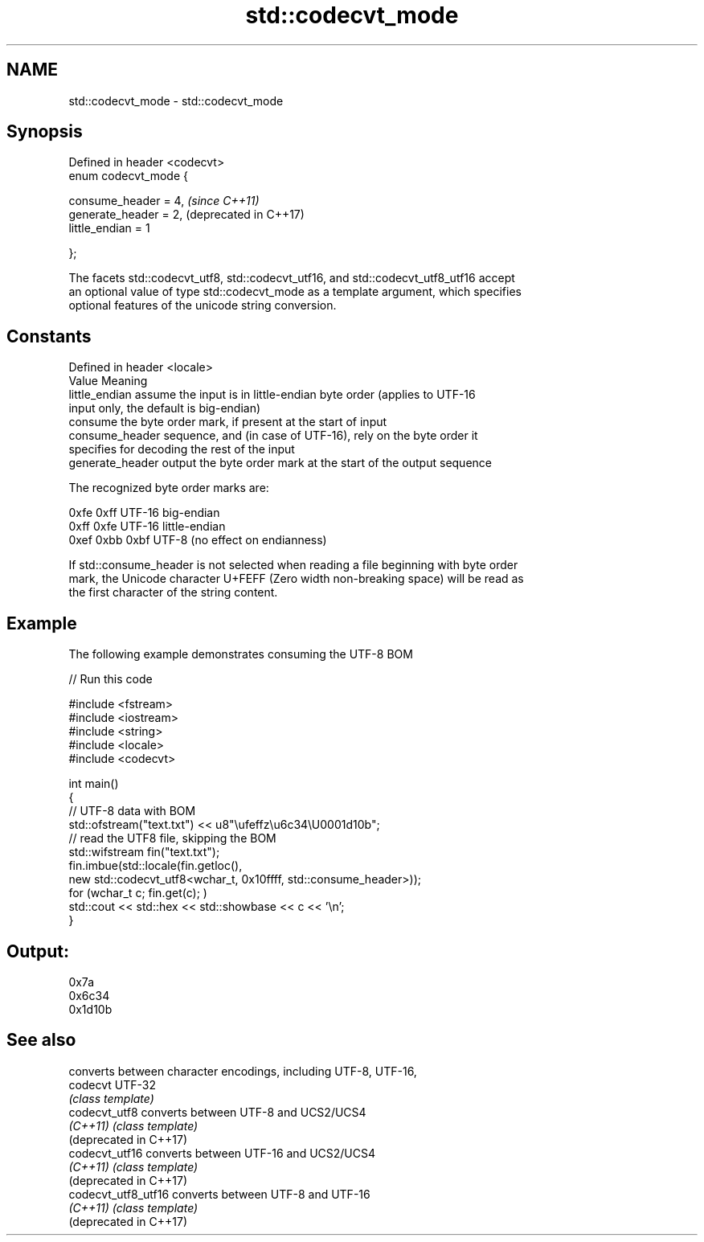 .TH std::codecvt_mode 3 "2020.11.17" "http://cppreference.com" "C++ Standard Libary"
.SH NAME
std::codecvt_mode \- std::codecvt_mode

.SH Synopsis
   Defined in header <codecvt>
   enum codecvt_mode {

       consume_header = 4,      \fI(since C++11)\fP
       generate_header = 2,     (deprecated in C++17)
       little_endian = 1

   };

   The facets std::codecvt_utf8, std::codecvt_utf16, and std::codecvt_utf8_utf16 accept
   an optional value of type std::codecvt_mode as a template argument, which specifies
   optional features of the unicode string conversion.

.SH Constants

   Defined in header <locale>
   Value           Meaning
   little_endian   assume the input is in little-endian byte order (applies to UTF-16
                   input only, the default is big-endian)
                   consume the byte order mark, if present at the start of input
   consume_header  sequence, and (in case of UTF-16), rely on the byte order it
                   specifies for decoding the rest of the input
   generate_header output the byte order mark at the start of the output sequence

   The recognized byte order marks are:

   0xfe 0xff      UTF-16 big-endian
   0xff 0xfe      UTF-16 little-endian
   0xef 0xbb 0xbf UTF-8 (no effect on endianness)

   If std::consume_header is not selected when reading a file beginning with byte order
   mark, the Unicode character U+FEFF (Zero width non-breaking space) will be read as
   the first character of the string content.

.SH Example

   The following example demonstrates consuming the UTF-8 BOM

   
// Run this code

 #include <fstream>
 #include <iostream>
 #include <string>
 #include <locale>
 #include <codecvt>
  
 int main()
 {
     // UTF-8 data with BOM
     std::ofstream("text.txt") << u8"\\ufeffz\\u6c34\\U0001d10b";
     // read the UTF8 file, skipping the BOM
     std::wifstream fin("text.txt");
     fin.imbue(std::locale(fin.getloc(),
                           new std::codecvt_utf8<wchar_t, 0x10ffff, std::consume_header>));
     for (wchar_t c; fin.get(c); )
         std::cout << std::hex << std::showbase << c << '\\n';
 }

.SH Output:

 0x7a
 0x6c34
 0x1d10b

.SH See also

                         converts between character encodings, including UTF-8, UTF-16,
   codecvt               UTF-32
                         \fI(class template)\fP 
   codecvt_utf8          converts between UTF-8 and UCS2/UCS4
   \fI(C++11)\fP               \fI(class template)\fP 
   (deprecated in C++17)
   codecvt_utf16         converts between UTF-16 and UCS2/UCS4
   \fI(C++11)\fP               \fI(class template)\fP 
   (deprecated in C++17)
   codecvt_utf8_utf16    converts between UTF-8 and UTF-16
   \fI(C++11)\fP               \fI(class template)\fP 
   (deprecated in C++17)
